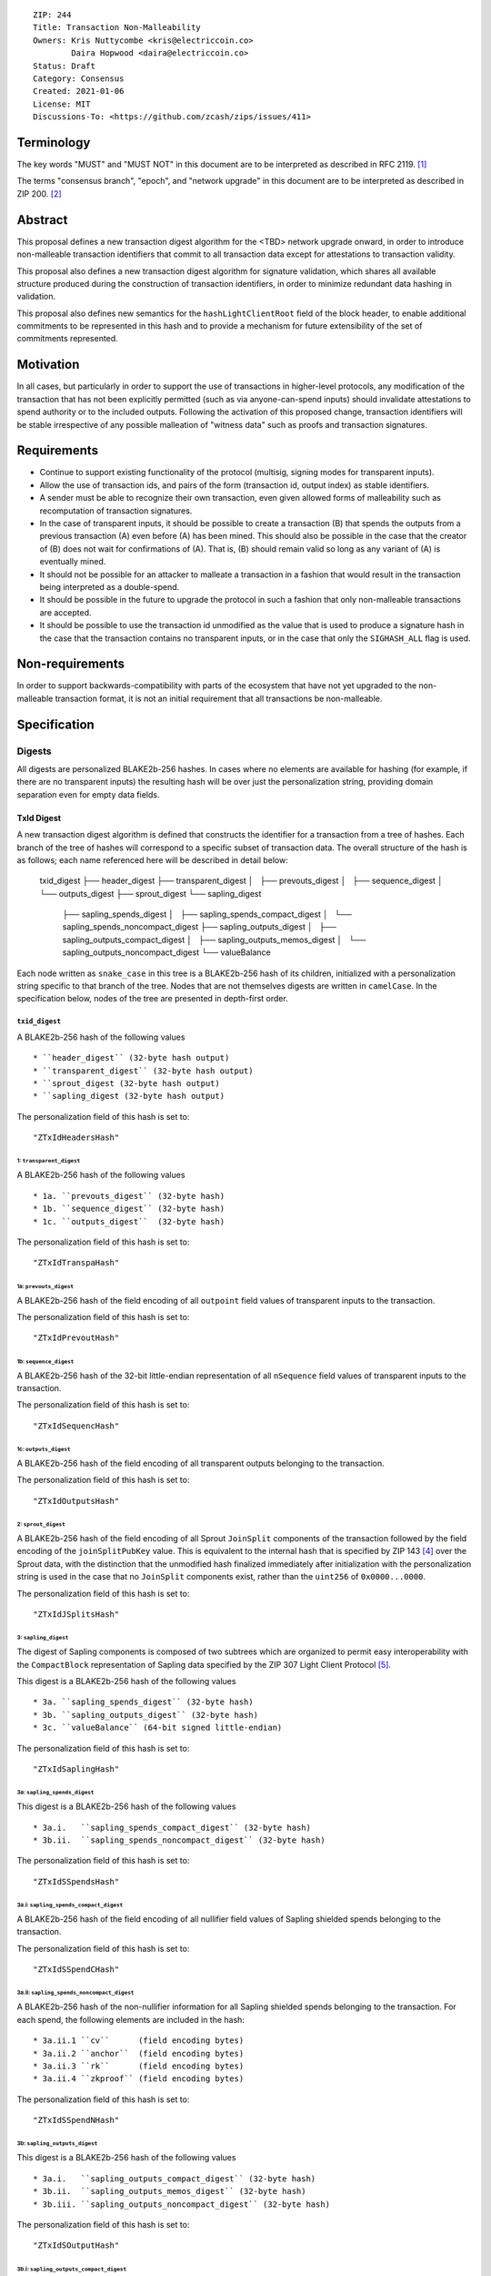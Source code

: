 ::

  ZIP: 244
  Title: Transaction Non-Malleability
  Owners: Kris Nuttycombe <kris@electriccoin.co>
          Daira Hopwood <daira@electriccoin.co>
  Status: Draft
  Category: Consensus
  Created: 2021-01-06
  License: MIT
  Discussions-To: <https://github.com/zcash/zips/issues/411>

===========
Terminology
===========

The key words "MUST" and "MUST NOT" in this document are to be interpreted as described in RFC 2119. [#RFC2119]_

The terms "consensus branch", "epoch", and "network upgrade" in this document are to be interpreted as
described in ZIP 200. [#zip-0200]_

========
Abstract
========

This proposal defines a new transaction digest algorithm for the <TBD> network upgrade
onward, in order to introduce non-malleable transaction identifiers that commit to
all transaction data except for attestations to transaction validity.

This proposal also defines a new transaction digest algorithm for signature validation,
which shares all available structure produced during the construction of transaction 
identifiers, in order to minimize redundant data hashing in validation.

This proposal also defines new semantics for the ``hashLightClientRoot`` field of the
block header, to enable additional commitments to be represented in this hash and to
provide a mechanism for future extensibility of the set of commitments represented.

==========
Motivation
==========

In all cases, but particularly in order to support the use of transactions in
higher-level protocols, any modification of the transaction that has not been
explicitly permitted (such as via anyone-can-spend inputs) should invalidate
attestations to spend authority or to the included outputs. Following the activation
of this proposed change, transaction identifiers will be stable irrespective of 
any possible malleation of "witness data" such as proofs and transaction
signatures.

============
Requirements
============

- Continue to support existing functionality of the protocol (multisig, 
  signing modes for transparent inputs).

- Allow the use of transaction ids, and pairs of the form (transaction id,
  output index) as stable identifiers. 

- A sender must be able to recognize their own transaction, even given allowed
  forms of malleability such as recomputation of transaction signatures.

- In the case of transparent inputs, it should be possible to create a
  transaction (B) that spends the outputs from a previous transaction (A) even
  before (A) has been mined. This should also be possible in the case that the
  creator of (B) does not wait for confirmations of (A). That is, (B) should remain
  valid so long as any variant of (A) is eventually mined.

- It should not be possible for an attacker to malleate a transaction in a
  fashion that would result in the transaction being interpreted as a
  double-spend.

- It should be possible in the future to upgrade the protocol in such a fashion
  that only non-malleable transactions are accepted.

- It should be possible to use the transaction id unmodified as the value that
  is used to produce a signature hash in the case that the transaction contains
  no transparent inputs, or in the case that only the ``SIGHASH_ALL`` flag is
  used. 


================
Non-requirements
================

In order to support backwards-compatibility with parts of the ecosystem that
have not yet upgraded to the non-malleable transaction format, it is not an
initial requirement that all transactions be non-malleable.

=============
Specification
=============

-------
Digests
-------

All digests are personalized BLAKE2b-256 hashes. In cases where no elements are
available for hashing (for example, if there are no transparent inputs) the resulting hash
will be over just the personalization string, providing domain separation even for
empty data fields.

TxId Digest
===========

A new transaction digest algorithm is defined that constructs the identifier for
a transaction from a tree of hashes. Each branch of the tree of hashes will
correspond to a specific subset of transaction data. The overall structure of 
the hash is as follows; each name referenced here will be described in detail
below:

    txid_digest
    ├── header_digest
    ├── transparent_digest
    │   ├── prevouts_digest
    │   ├── sequence_digest
    │   └── outputs_digest
    ├── sprout_digest
    └── sapling_digest
        ├── sapling_spends_digest
        │   ├── sapling_spends_compact_digest
        │   └── sapling_spends_noncompact_digest
        ├── sapling_outputs_digest
        │   ├── sapling_outputs_compact_digest
        │   ├── sapling_outputs_memos_digest
        │   └── sapling_outputs_noncompact_digest
        └── valueBalance

Each node written as ``snake_case`` in this tree is a BLAKE2b-256 hash of its 
children, initialized with a personalization string specific to that branch 
of the tree. Nodes that are not themselves digests are written in ``camelCase``. 
In the specification below, nodes of the tree are presented in depth-first order.

``txid_digest``
--------------
A BLAKE2b-256 hash of the following values ::

   * ``header_digest`` (32-byte hash output)
   * ``transparent_digest`` (32-byte hash output)
   * ``sprout_digest (32-byte hash output)
   * ``sapling_digest (32-byte hash output)

The personalization field of this hash is set to::

  "ZTxIdHeadersHash"

1: ``transparent_digest``
`````````````````````````
A BLAKE2b-256 hash of the following values ::

* 1a. ``prevouts_digest`` (32-byte hash)
* 1b. ``sequence_digest`` (32-byte hash)
* 1c. ``outputs_digest``  (32-byte hash)

The personalization field of this hash is set to::

  "ZTxIdTranspaHash"

1a: ``prevouts_digest``
'''''''''''''''''''''''
A BLAKE2b-256 hash of the field encoding of all ``outpoint``
field values of transparent inputs to the transaction.

The personalization field of this hash is set to::

  "ZTxIdPrevoutHash"

1b: ``sequence_digest``
'''''''''''''''''''''''
A BLAKE2b-256 hash of the 32-bit little-endian representation of all ``nSequence``
field values of transparent inputs to the transaction.

The personalization field of this hash is set to::

  "ZTxIdSequencHash"

1c: ``outputs_digest``
''''''''''''''''''''''
A BLAKE2b-256 hash of the field encoding of all transparent outputs 
belonging to the transaction.

The personalization field of this hash is set to::

  "ZTxIdOutputsHash"

2: ``sprout_digest``
`````````````````````````
A BLAKE2b-256 hash of the field encoding of all Sprout ``JoinSplit`` components of the
transaction followed by the field encoding of the ``joinSplitPubKey`` value. This is
equivalent to the internal hash that is specified by ZIP 143 [#zip-0143]_ over the Sprout
data, with the distinction that the unmodified hash finalized immediately after
initialization with the personalization string is used in the case that no ``JoinSplit``
components exist, rather than the ``uint256`` of ``0x0000...0000``.

The personalization field of this hash is set to::

  "ZTxIdJSplitsHash"

3: ``sapling_digest``
`````````````````````
The digest of Sapling components is composed of two subtrees which are organized to 
permit easy interoperability with the ``CompactBlock`` representation of Sapling data
specified by the ZIP 307 Light Client Protocol [#zip-0307]_.

This digest is a BLAKE2b-256 hash of the following values ::

   * 3a. ``sapling_spends_digest`` (32-byte hash)
   * 3b. ``sapling_outputs_digest`` (32-byte hash)
   * 3c. ``valueBalance`` (64-bit signed little-endian)

The personalization field of this hash is set to::

  "ZTxIdSaplingHash"

3a: ``sapling_spends_digest``
''''''''''''''''''''''''''''''
This digest is a BLAKE2b-256 hash of the following values ::

   * 3a.i.   ``sapling_spends_compact_digest`` (32-byte hash)
   * 3b.ii.  ``sapling_spends_noncompact_digest`` (32-byte hash)

The personalization field of this hash is set to::

  "ZTxIdSSpendsHash"

3a.i: ``sapling_spends_compact_digest``
.......................................
A BLAKE2b-256 hash of the field encoding of all nullifier field
values of Sapling shielded spends belonging to the transaction.

The personalization field of this hash is set to::

  "ZTxIdSSpendCHash"

3a.ii: ``sapling_spends_noncompact_digest``
...........................................
A BLAKE2b-256 hash of the non-nullifier information for all Sapling shielded spends
belonging to the transaction. For each spend, the following elements are included
in the hash:: 

   * 3a.ii.1 ``cv``      (field encoding bytes)
   * 3a.ii.2 ``anchor``  (field encoding bytes)
   * 3a.ii.3 ``rk``      (field encoding bytes)
   * 3a.ii.4 ``zkproof`` (field encoding bytes)

The personalization field of this hash is set to::

  "ZTxIdSSpendNHash"

3b: ``sapling_outputs_digest``
'''''''''''''''''''''''''''''''
This digest is a BLAKE2b-256 hash of the following values ::

   * 3a.i.   ``sapling_outputs_compact_digest`` (32-byte hash)
   * 3b.ii.  ``sapling_outputs_memos_digest`` (32-byte hash)
   * 3b.iii. ``sapling_outputs_noncompact_digest`` (32-byte hash)

The personalization field of this hash is set to::

  "ZTxIdSOutputHash"

3b.i: ``sapling_outputs_compact_digest``
.........................................
A BLAKE2b-256 hash of the subset of Sapling output information included in the 
ZIP-307 [#zip-0307]_ ``CompactBlock`` format for all Sapling shielded outputs
belonging to the transaction. For each output, the following elements are included
in the hash:: 

   * 3b.i.1 ``cmu``                  (field encoding bytes)
   * 3b.i.2 ``ephemeral_key``        (field encoding bytes)
   * 3b.i.3 ``enc_ciphertext[..52]`` (First 52 bytes of field encoding)

The personalization field of this hash is set to::

  "ZTxIdSOutC__Hash"

3a.ii: ``sapling_outputs_memos_digest``
........................................
A BLAKE2b-256 hash of the subset of Sapling shielded memo field data for all Sapling 
shielded outputs belonging to the transaction. For each output, the following elements 
are included in the hash:: 

   * 3b.ii.1 ``enc_ciphertext[52..564] (contents of the encrypted memo field)

The personalization field of this hash is set to::

  "ZTxIdSOutM__Hash"

3a.iii: ``sapling_outputs_noncompact_digest``
..............................................
A BLAKE2b-256 hash of the remaining subset of Sapling output information **not** included
in the ZIP-307 [#zip-0307]_ ``CompactBlock`` format, for all Sapling shielded outputs belonging to the
transaction. For each output, the following elements are included in the hash:: 

   * 3b.iii.1 ``cv``                    (field encoding bytes)
   * 3b.iii.2 ``enc_ciphertext[564..]`` (post-memo suffix of field encoding)
   * 4b.iii.3 ``out_ciphertext``        (field encoding bytes)
   * 4b.iii.4 ``zkproof``               (field encoding bytes)

The personalization field of this hash is set to::

  "ZTxIdSOutN__Hash" (2 underscore characters)

Witness Digest
==============

A new transaction digest algorithm is defined that constructs a digest which commits
to the authorizing data of a transaction from a tree of BLAKE2b-256 hashes. 
The overall structure of the hash is as follows:

    auth_digest
    ├── transparent_scripts_digest
    ├── tze_witnesses_digest
    ├── sprout_sigs_digest
    └── sapling_sigs_digest

Each node written as ``snake_case`` in this tree is a BLAKE2b-256 hash of authorizing
data of the transaction.

``auth_digest``
--------------
A BLAKE2b-256 hash of the following values ::

   * ``transparent_scripts_digest`` (32-byte hash output)
   * ``tze_witnesses_digest (32-byte hash output)
   * ``sprout_sigs_digest (32-byte hash output)
   * ``sapling_sigs_digest (32-byte hash output)

The personalization field of this hash is set to::

  "ZTxAuth_____Hash" (5 underscore characters)

1: ``transparent_scripts_digest``
`````````````````````````````````
A BLAKE2b-256 hash of the field encoding of the Bitcoin script associated 
with each transparent input belonging to the transaction.

The personalization field of this hash is set to::

  "ZTxAuthTransHash"

3: ``sprout_sigs_digest``
```````````````````````````
A BLAKE2b-256 hash of the field encoding of the JoinSplit signature
belonging to the transaction.

The personalization field of this hash is set to::

  "ZTxAuthSprouHash"

3: ``sapling_sigs_digest``
```````````````````````````
A BLAKE2b-256 hash of the field encoding of the Sapling signature
of each Sapling spend description belonging to the transaction, followed by the
field encoding of the binding signature.

The personalization field of this hash is set to::

  "ZTxAuthSapliHash"

--------------------
Block Header Changes
--------------------

// TODO: Need @str4d's help here.

========================
Reference implementation
========================

- https://github.com/zcash/librustzcash/pull/319/files

==========
References
==========

.. [#RFC2119] `RFC 2119: Key words for use in RFCs to Indicate Requirement Levels <https://www.rfc-editor.org/rfc/rfc2119.html>`_
.. [#zip-0200] `ZIP 200: Network Upgrade Activation Mechanism <https://github.com/zcash/zips/blob/master/zip-0200.rst>`_
.. [#zip-0076] `ZIP 76: Transaction Signature Validation before Overwinter <https://zips.z.cash/zip-0076>`_
.. [#zip-0143] `ZIP 143: Transaction Signature Validation for Overwinter <https://zips.z.cash/zip-0143>`_
.. [#zip-0307] `ZIP 307: Light Client Protocol for Payment Detection <https://zips.z.cash/zip-0307>`_

